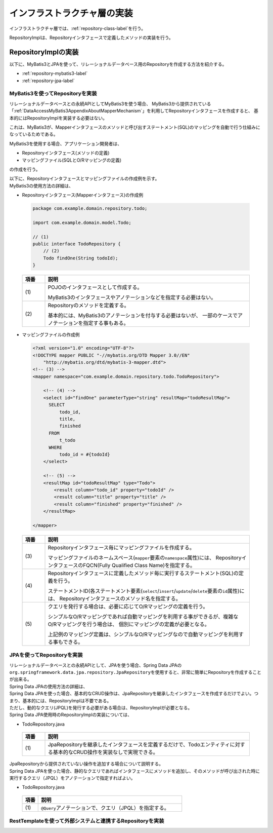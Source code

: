 インフラストラクチャ層の実装
================================================================================

.. only:: html

 .. contents:: 目次
    :depth: 3
    :local:

インフラストラクチャ層では、\ :ref:`repository-class-label`\ を行う。

RepositoryImplは、Repositoryインタフェースで定義したメソッドの実装を行う。


.. _repository-class-label:

RepositoryImplの実装
--------------------------------------------------------------------------------

以下に、MyBatis3とJPAを使って、リレーショナルデータベース用のRepositoryを作成する方法を紹介する。

* :ref:`repository-mybatis3-label`
* :ref:`repository-jpa-label`


.. _repository-mybatis3-label:

MyBatis3を使ってRepositoryを実装
^^^^^^^^^^^^^^^^^^^^^^^^^^^^^^^^^^^^^^^^^^^^^^^^^^^^^^^^^^^^^^^^^^^^^^^^^^^^^^^^

リレーショナルデータベースとの永続APIとしてMyBatis3を使う場合、
MyBatis3から提供されている「:ref:`DataAccessMyBatis3AppendixAboutMapperMechanism`」を利用してRepositoryインタフェースを作成すると、
基本的にはRepositoryImplを実装する必要はない。

これは、MyBatis3が、Mapperインタフェースのメソッドと呼び出すステートメント(SQL)のマッピングを自動で行う仕組みになっているためである。

MyBatis3を使用する場合、アプリケーション開発者は、

* Repositoryインタフェース(メソッドの定義)
* マッピングファイル(SQLとO/Rマッピングの定義)

の作成を行う。

| 以下に、Repositoryインタフェースとマッピングファイルの作成例を示す。
| MyBatis3の使用方法の詳細は、\ 

- Repositoryインタフェース(Mapperインタフェース)の作成例

 .. code-block:: java

    package com.example.domain.repository.todo;

    import com.example.domain.model.Todo;

    // (1)
    public interface TodoRepository {
        // (2)
        Todo findOne(String todoId);
    }

 .. tabularcolumns:: |p{0.10\linewidth}|p{0.90\linewidth}|
 .. list-table::
    :header-rows: 1
    :widths: 10 90

    * - 項番
      - 説明
    * - | (1)
      - POJOのインタフェースとして作成する。

        MyBatis3のインタフェースやアノテーションなどを指定する必要はない。
    * - | (2)
      - Repositoryのメソッドを定義する。

        基本的には、MyBatis3のアノテーションを付与する必要はないが、
        一部のケースでアノテーションを指定する事もある。


- マッピングファイルの作成例

 .. code-block:: xml

    <?xml version="1.0" encoding="UTF-8"?>
    <!DOCTYPE mapper PUBLIC "-//mybatis.org/DTD Mapper 3.0//EN"
        "http://mybatis.org/dtd/mybatis-3-mapper.dtd">
    <!-- (3) -->
    <mapper namespace="com.example.domain.repository.todo.TodoRepository">

        <!-- (4) -->
        <select id="findOne" parameterType="string" resultMap="todoResultMap">
          SELECT
              todo_id,
              title,
              finished
          FROM
              t_todo
          WHERE
              todo_id = #{todoId}
        </select>

        <!-- (5) -->
        <resultMap id="todoResultMap" type="Todo">
            <result column="todo_id" property="todoId" />
            <result column="title" property="title" />
            <result column="finished" property="finished" />
        </resultMap>

    </mapper>


 .. tabularcolumns:: |p{0.10\linewidth}|p{0.90\linewidth}|
 .. list-table::
    :header-rows: 1
    :widths: 10 90

    * - 項番
      - 説明
    * - | (3)
      - Repositoryインタフェース毎にマッピングファイルを作成する。

        マッピングファイルのネームスペース(\ ``mapper``\ 要素の\ ``namespace``\ 属性)には、
        RepositoryインタフェースのFQCN(Fully Qualified Class Name)を指定する。
    * - | (4)
      - Repositoryインタフェースに定義したメソッド毎に実行するステートメント(SQL)の定義を行う。

        ステートメントID(各ステートメント要素(\ ``select``\/\ ``insert``\/\ ``update``\/\ ``delete``\ 要素の\ ``id``\ 属性)には、
        Repositoryインタフェースのメソッド名を指定する。
    * - | (5)
      - クエリを発行する場合は、必要に応じてO/Rマッピングの定義を行う。

        シンプルなO/Rマッピングであれば自動マッピングを利用する事ができるが、複雑なO/Rマッピングを行う場合は、
        個別にマッピングの定義が必要となる。

        上記例のマッピング定義は、シンプルなO/Rマッピングなので自動マッピングを利用する事もできる。


.. _repository-jpa-label:

JPAを使ってRepositoryを実装
^^^^^^^^^^^^^^^^^^^^^^^^^^^^^^^^^^^^^^^^^^^^^^^^^^^^^^^^^^^^^^^^^^^^^^^^^^^^^^^^

| リレーショナルデータベースとの永続APIとして、JPAを使う場合、Spring Data JPAの\ ``org.springframework.data.jpa.repository.JpaRepository``\ を使用すると、非常に簡単にRepositoryを作成することが出来る。
| Spring Data JPAの使用方法の詳細は、\ 

| Spring Data JPAを使った場合、基本的なCRUD操作は、JpaRepositoryを継承したインタフェースを作成するだけでよい。つまり、基本的には、RepositoryImplは不要である。
| ただし、動的なクエリ(JPQL)を発行する必要がある場合は、RepositoryImplが必要となる。
| Spring Data JPA使用時のRepositoryImplの実装については、\ 

- TodoRepository.java

 .. code-block:: java
    :emphasize-lines: 1

    public interface TodoRepository extends JpaRepository<Todo, String> { // (1)
        // ...
    }

 .. tabularcolumns:: |p{0.10\linewidth}|p{0.90\linewidth}|
 .. list-table::
    :header-rows: 1
    :widths: 10 90

    * - 項番
      - 説明
    * - | (1)
      - JpaRepositoryを継承したインタフェースを定義するだけで、Todoエンティティに対する基本的なCRUD操作を実装なしで実現できる。

| JpaRepositoryから提供されていない操作を追加する場合について説明する。
| Spring Data JPAを使った場合、静的なクエリであればインタフェースにメソッドを追加し、そのメソッドが呼び出された時に実行するクエリ（JPQL）をアノテーションで指定すればよい。

- TodoRepository.java

 .. code-block:: java
    :emphasize-lines: 2

    public interface TodoRepository extends JpaRepository<Todo, String> {
        @Query("SELECT COUNT(t) FROM Todo t WHERE finished = :finished") // (1)
        long countByFinished(@Param("finished") boolean finished);
        // ...
    }

 .. tabularcolumns:: |p{0.10\linewidth}|p{0.90\linewidth}|
 .. list-table::
    :header-rows: 1
    :widths: 10 90

    * - 項番
      - 説明
    * - | (1)
      - \ ``@Query``\ アノテーションで、クエリ（JPQL）を指定する。

.. _repository-rest-label:

RestTemplateを使って外部システムと連携するRepositoryを実装
^^^^^^^^^^^^^^^^^^^^^^^^^^^^^^^^^^^^^^^^^^^^^^^^^^^^^^^^^^^^^^^^^^^^^^^^^^^^^^^^

.. todo::

    **TBD**

    次版以降で詳細化する予定である。


.. raw:: latex

   \newpage

